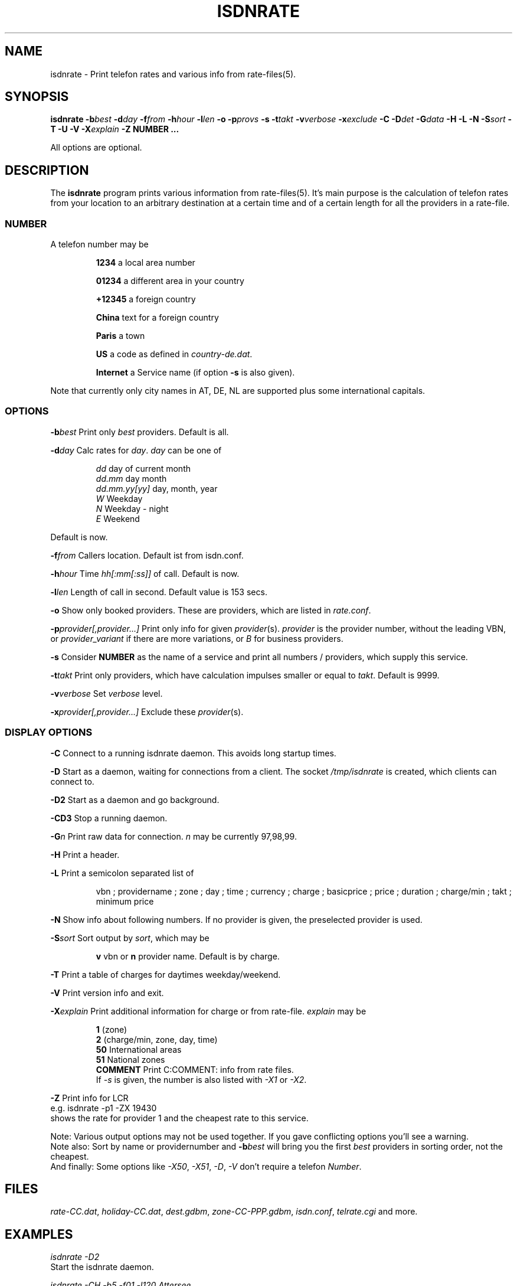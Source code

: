 .TH ISDNRATE 1 "29.Nov.1999" -lt-
.SH NAME
isdnrate \- Print telefon rates and various info from rate\-files(5).
.SH SYNOPSIS
.BI "isdnrate \-b" best " \-d" day " \-f" from " \-h" hour " \-l" len
.B \-o
.BI \-p provs
.B \-s
.BI "\-t" takt " \-v" verbose " \-x" exclude
.BI " \-C \-D" det " -\G" data " \-H \-L \-N \-S" sort " \-T \-U \-V \-X" explain
.BI -Z
.B NUMBER ...
.P
All options are optional.
.SH DESCRIPTION
The
.B isdnrate
program prints various information from rate\-files(5). It's main purpose
is the calculation of telefon rates from your location to an arbitrary
destination at a certain time and of a certain length for all the providers in a rate-file.
.P
.SS
.B NUMBER
.P
A telefon number may be
.IP
.B 1234
a local area number
.IP
.B 01234
a different area in your country
.IP
.B +12345
a foreign country
.IP
.B China
text for a foreign country
.IP
.B Paris
a town
.IP
.B US
a code as defined in
.IR country-de.dat .
.IP
.B Internet
a Service name (if option
.B -s
is also given).
.P
Note that currently only city names in AT, DE, NL are supported plus some international capitals.
.SS
.B OPTIONS
.P
.BI \-b best
Print only \fIbest\fP providers. Default is all.
.P
.BI \-d day
Calc rates for \fIday\fP. \fIday\fP can be one of
.IP
.I dd
day of current month
.br
.I dd.mm
day month
.br
.I dd.mm.yy[yy]
day, month, year
.br
.I W
Weekday
.br
.I N
Weekday - night
.br
.I E
Weekend
.P
Default is now.
.P
.BI \-f from
Callers location. Default ist from isdn.conf.
.P
.BI \-h hour
Time \fIhh[:mm[:ss]]\fP of call. Default is now.
.P
.BI \-l len
Length of call in second. Default value is 153 secs.
.P
.B \-o
Show only booked providers. These are providers, which are listed in
.IR rate.conf .
.P
.BI \-p provider[,provider...]
Print only info for given \fIprovider\fP(s).
.I provider
is the provider number, without the leading VBN, or
.I provider_variant
if there are more variations, or
.I B
for business providers.
.P
.B \-s
Consider
.B NUMBER
as the name of a service and print all numbers / providers, which supply
this service.
.P
.BI \-t takt
Print only providers, which have calculation impulses smaller or equal to \fItakt\fP.
Default is 9999.
.P
.BI \-v verbose
Set \fIverbose\fP level.
.P
.BI \-x provider[,provider...]
Exclude these \fIprovider\fP(s).
.P
.SS
.B DISPLAY OPTIONS
.P
.B \-C
Connect to a running isdnrate daemon. This avoids long startup times.
.P
.B \-D
Start as a daemon, waiting for connections from a client. The socket
.I /tmp/isdnrate
is created, which clients can connect to.
.P
.B \-D2
Start as a daemon and go background.
.P
.B \-CD3
Stop a running daemon.
.P
.BI \-G n
Print raw data for connection. \fIn\fP may be currently 97,98,99.
.P
.B \-H
Print a header.
.P
.B \-L
Print a semicolon separated list of
.IP
vbn ; providername ; zone ; day ; time ; currency ; charge ; basicprice ; price ;
duration ; charge/min ; takt ; minimum price
.P
.B \-N
Show info about following numbers. If no provider is given, the preselected
provider is used.
.P
.BI \-S sort
Sort output by \fIsort\fP, which may be
.IP
.B v
vbn or
.B n
provider name. Default is by charge.
.P
.B \-T
Print a table of charges for daytimes weekday/weekend.
.P
.B \-V
Print version info and exit.
.P
.BI \-X explain
Print additional information for charge or from rate-file.
.I explain
may be
.IP
.B 1
(zone)
.br
.B 2
(charge/min, zone, day, time)
.br
.B 50
International areas
.br
.B 51
National zones
.br
.B COMMENT
Print C:COMMENT: info from rate files.
.br
If
.I \-s
is given, the number is also listed with
.I \-X1
or
.IR \-X2 .
.P
.B \-Z
Print info for LCR
.br
e.g. isdnrate -p1 -ZX 19430
.br
shows the rate for provider 1 and the cheapest rate to this service.
.P
Note: Various output options may not be used together. If you gave conflicting
options you'll see a warning.
.br
Note also: Sort by name or providernumber and
.BI -b best
will bring you the first
.I best
providers in sorting order, not the cheapest.
.br
And finally: Some options like
.IR \-X50 ", " \-X51 ", " \-D ", " \-V
don't require a telefon
.IR Number .
.SH FILES
.IR rate-CC.dat ,
.IR holiday-CC.dat ,
.IR dest.gdbm ,
.IR zone-CC-PPP.gdbm ,
.IR isdn.conf ,
.I telrate.cgi
and more.
.SH EXAMPLES
.I isdnrate -D2
.br
Start the isdnrate daemon.
.P
.I isdnrate -CH -b5 -f01 -l120 Attersee
.br
Connect to running daemon, print a header and the best 5 rates from Vienna
.RI ( 01 )
to destination
.I Attersee
for a connection length of 2 Minutes.

.P
.I isdnrate -CX -p1_2,24 +1
.br
Show rates and zones for destination USA for providers
.IR "1_2 " and " 24" .
.P
.I isdnrate -CX -H -dW -b5 US CA
.br
Show a header, rates and zones for destinations USA and Canada for best 5
providers during workday.
.P
.I isdnrate -CHoX US
.br
Show header, rate and zone for destination USA for booked providers only.
.P
.I isdnrate -CsX -l60 Internet
.br
Show rates and numbers for service for a 1 minutes call.
.IR Internet .
.P
.I isdnrate -CZ 19430
.br
Show rates and the best provider for this (service-)number.
.P
.I isdnrate -CD3
.br
Stop the running isdnrate daemon.
.SH "SEE ALSO"
.BR rate-files(5) ", " isdnlog(8)
.SH BUGS
Propably. Sometimes more then one daemon can be started.
.SH AUTHORS
Andreas Kool <akool@isdn4linux.de> started this program.
Leopold Toetsch <lt@toetsch.at> continued the work and brought this man
page to you. Michael Reinelt
<reinelt@eunet.at> did the calculation engine and various tools for it.
